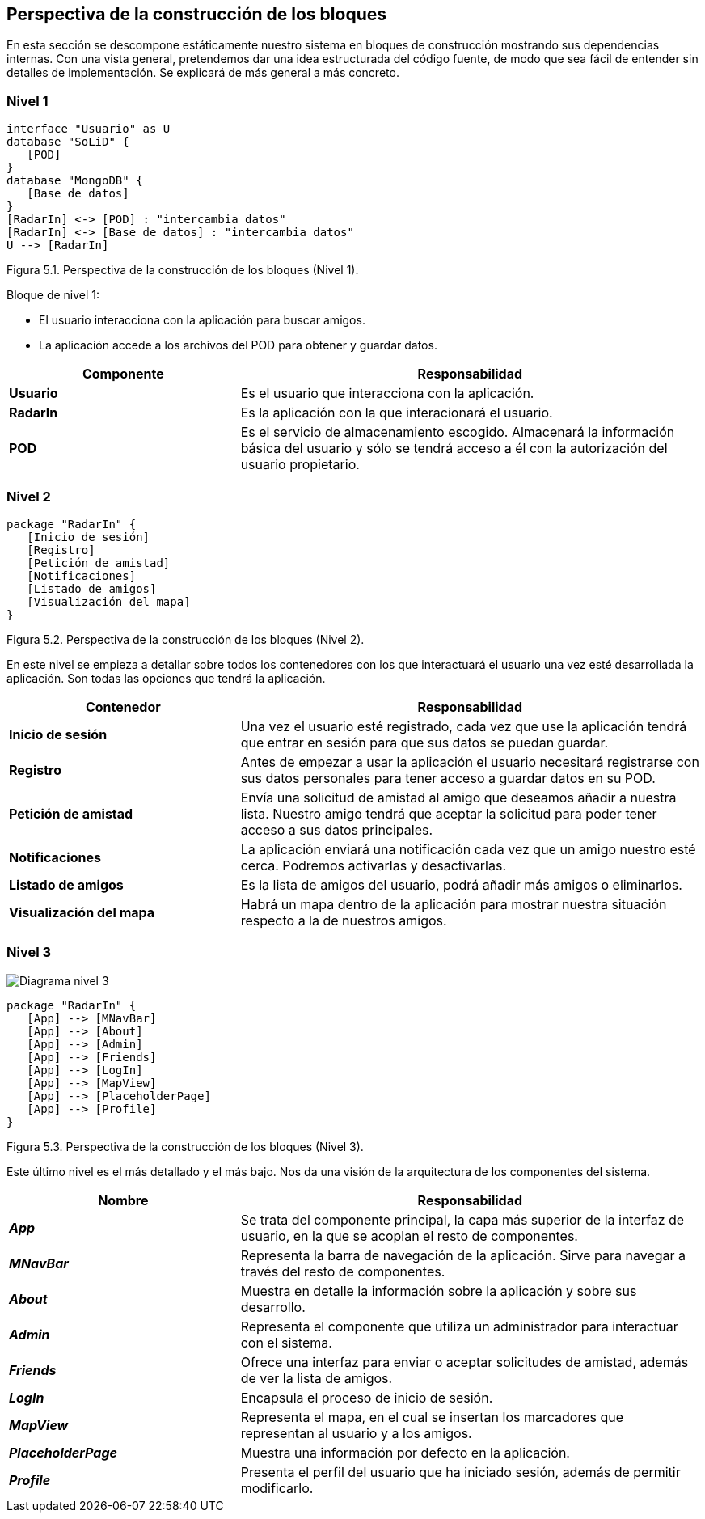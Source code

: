 [[section-building-block-view]]

== Perspectiva de la construcción de los bloques

En esta sección se descompone estáticamente nuestro sistema en bloques de construcción mostrando sus dependencias internas. Con una vista general, pretendemos dar una idea estructurada del código fuente, de modo que sea fácil de entender sin detalles de implementación. Se explicará de más general a más concreto.

=== Nivel 1

// image:05_nivel1.png["Diagrama nivel 1"]

[plantuml, building_block_view1, svg]
----
interface "Usuario" as U
database "SoLiD" {
   [POD]
}
database "MongoDB" {
   [Base de datos]
}
[RadarIn] <-> [POD] : "intercambia datos"
[RadarIn] <-> [Base de datos] : "intercambia datos"
U --> [RadarIn]
----

[.text-right]
Figura 5.1. Perspectiva de la construcción de los bloques (Nivel 1).

.Bloque de nivel 1:
* El usuario interacciona con la aplicación para buscar amigos.
* La aplicación accede a los archivos del POD para obtener y guardar datos.

[options = "header", cols = "1,2"]
|===
 Componente | Responsabilidad |
 *Usuario* |
    Es el usuario que interacciona con la aplicación. |
 *RadarIn* |
    Es la aplicación con la que interacionará el usuario. |
 *POD* |
    Es el servicio de almacenamiento escogido. Almacenará la información básica del usuario y sólo se tendrá acceso a él con la autorización del usuario propietario. |
|===

=== Nivel 2

// image:05_nivel2.png["Diagrama nivel 2"]

[plantuml, building_block_view2, svg]
----
package "RadarIn" {
   [Inicio de sesión]
   [Registro]
   [Petición de amistad]
   [Notificaciones]
   [Listado de amigos]
   [Visualización del mapa]
}
----

[.text-right]
Figura 5.2. Perspectiva de la construcción de los bloques (Nivel 2).

En este nivel se empieza a detallar sobre todos los contenedores con los que interactuará el usuario una vez esté desarrollada la aplicación. Son todas las opciones que tendrá la aplicación.

[options = "header", cols = "1,2"]
|===
 Contenedor | Responsabilidad |
 *Inicio de sesión* |
    Una vez el usuario esté registrado, cada vez que use la aplicación tendrá que entrar en sesión para que sus datos se puedan guardar. |
 *Registro* |
    Antes de empezar a usar la aplicación el usuario necesitará registrarse con sus datos personales para tener acceso a guardar datos en su POD. |
 *Petición de amistad* |
    Envía una solicitud de amistad al amigo que deseamos añadir a nuestra lista. Nuestro amigo tendrá que aceptar la solicitud para poder tener acceso a sus datos principales. |
 *Notificaciones* |
    La aplicación enviará una notificación cada vez que un amigo nuestro esté cerca. Podremos activarlas y desactivarlas. |
 *Listado de amigos* |
    Es la lista de amigos del usuario, podrá añadir más amigos o eliminarlos. |
 *Visualización del mapa* |
    Habrá un mapa dentro de la aplicación para mostrar nuestra situación respecto a la de nuestros amigos. |
|===

=== Nivel 3

image:05_nivel3.png["Diagrama nivel 3"]

[plantuml, building_block_view3, svg]
----
package "RadarIn" {
   [App] --> [MNavBar]
   [App] --> [About]
   [App] --> [Admin]
   [App] --> [Friends]
   [App] --> [LogIn]
   [App] --> [MapView]
   [App] --> [PlaceholderPage]
   [App] --> [Profile]
}
----

[.text-right]
Figura 5.3. Perspectiva de la construcción de los bloques (Nivel 3).

Este último nivel es el más detallado y el más bajo. Nos da una visión de la arquitectura de los componentes del sistema.

[options = "header", cols = "1,2"]
|===
 Nombre | Responsabilidad |
 *_App_* |
    Se trata del componente principal, la capa más superior de la interfaz de usuario, en la que se acoplan el resto de componentes. |
 *_MNavBar_* |
    Representa la barra de navegación de la aplicación. Sirve para navegar a través del resto de componentes. |
 *_About_* |
    Muestra en detalle la información sobre la aplicación y sobre sus desarrollo. |
 *_Admin_* |
    Representa el componente que utiliza un administrador para interactuar con el sistema. |
 *_Friends_* |
    Ofrece una interfaz para enviar o aceptar solicitudes de amistad, además de ver la lista de amigos. |
 *_LogIn_* |
    Encapsula el proceso de inicio de sesión. |
 *_MapView_* |
    Representa el mapa, en el cual se insertan los marcadores que representan al usuario y a los amigos. |
 *_PlaceholderPage_* |
    Muestra una información por defecto en la aplicación. |
 *_Profile_* |
    Presenta el perfil del usuario que ha iniciado sesión, además de permitir modificarlo. |
|===
